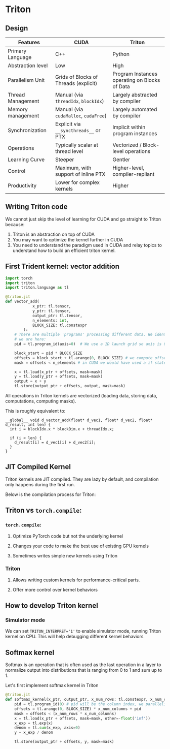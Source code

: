 * Triton
** Design
| Features          | CUDA                                  | Triton                                        |
|-------------------+---------------------------------------+-----------------------------------------------|
| Primary Language  | C++                                   | Python                                        |
| Abstraction level | Low                                   | High                                          |
| Parallelism Unit  | Grids of Blocks of Threads (explicit) | Program Instances operating on Blocks of Data |
| Thread Management | Manual (via ~threadIdx~, ~blockIdx~)  | Largely abstracted by compiler                |
| Memory management | Manual (via ~cudaMalloc~, ~cudaFree~) | Largely automated by compiler                 |
| Synchronization   | Explicit via ~__syncthreads__~ or PTX | Implicit within program instances             |
| Operations        | Typically scalar at thread level      | Vectorized / Block-level operations           |
| Learning Curve    | Steeper                               | Gentler                                       |
| Control           | Maximum, with support of inline PTX   | Higher-level, compiler-repliant               |
| Productivity      | Lower for complex kernels             | Higher                                        |

** Writing Triton code
We cannot just skip the level of learning for CUDA and go straight to Triton because:

1. Triton is an abstraction on top of CUDA
2. You may want to optimize the kernel further in CUDA
3. You need to understand the paradigm used in CUDA and relay topics to understand how to build an efficient triton kernel.

** First Trident kernel: vector addition
#+begin_src python
import torch
import triton
import triton.language as tl

@triton.jit
def vector_add(
            x_ptr: tl.tensor,
            y_ptr: tl.tensor,
            output_ptr: tl.tensor,
            n_elements: int,
            BLOCK_SIZE: tl.constexpr
        ):
    # There are multiple 'programs' processing different data. We identify which program
    # we are here:
    pid = tl.program_id(axis=0)  # We use a 1D launch grid so axis is 0.

    block_start = pid * BLOCK_SIZE
    offsets = block_start + tl.arange(0, BLOCK_SIZE) # we compute offsets for an entire block with tl.arange
    mask = offsets < n_elements # in CUDA we would have used a if statement

    x = tl.load(x_ptr + offsets, mask=mask)
    y = tl.load(y_ptr + offsets, mask=mask)
    output = x + y
    tl.store(output_ptr + offsets, output, mask=mask)
#+end_src
All operations in Triton kernels are vectorized (loading data, storing data, computations, computing masks).

This is roughly equivalent to:
#+begin_src cuda
__global__ void d_vector_add(float* d_vec1, float* d_vec2, float* d_result, int len) {
  int i = blockIdx.x * blockDim.x + threadIdx.x;

  if (i < len) {
    d_result[i] = d_vec1[i] + d_vec2[i];
  }
}
#+end_src
** JIT Compiled Kernel
Triton kernels are JIT compiled.
They are lazy by default, and compilation only happens during the first run.

Below is the compilation process for Triton:
[[file:assets/triton-compilation-stages.png]]
** Triton vs ~torch.compile~:
*** ~torch.compile~:
**** Optimize PyTorch code but not the underlying kernel
**** Changes your code to make the best use of existing GPU kernels
**** Sometimes writes simple new kernels using Triton
*** Triton
**** Allows writing custom kernels for performance-critical parts.
**** Offer more control over kernel behaviors
** How to develop Triton kernel
*** Simulator mode
We can set ~TRITON_INTERPRET='1'~ to enable simulator mode, running Triton kernel on CPU.
This will help debugging different kernel behaviors

** Softmax kernel
Softmax is an operation that is often used as the last operation in a layer
to normalize output into distributions that is ranging from 0 to 1 and sum up to 1.

Let's first implement softmax kernel in Triton
#+begin_src python
@triton.jit
def softmax_kernel(x_ptr, output_ptr, x_num_rows: tl.constexpr, x_num_columns: tl.constexpr, BLOCK_SIZE: tl.constexpr):
    pid = tl.program_id(0) # pid will be the column index, we parallelize across row_index and compute an entire column
    offsets = tl.arange(0, BLOCK_SIZE) * x_num_columns + pid
    mask = offsets < (x_num_rows * x_num_columns)
    x = tl.load(x_ptr + offsets, mask=mask, other=-float('inf'))
    x_exp = tl.exp(x)
    denom = tl.sum(x_exp, axis=0)
    y = x_exp / denom

    tl.store(output_ptr + offsets, y, mask=mask)
#+end_src
